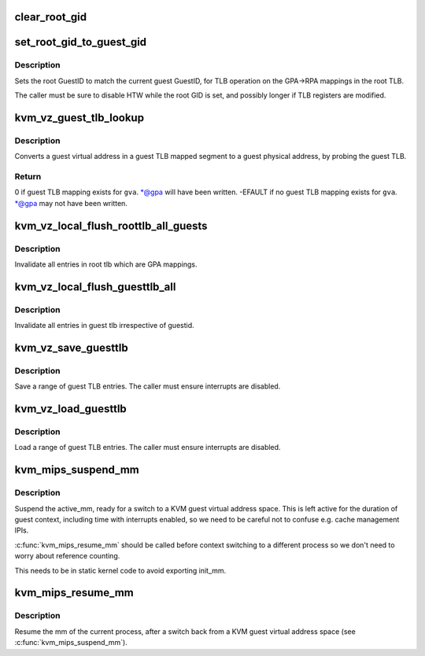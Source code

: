 .. -*- coding: utf-8; mode: rst -*-
.. src-file: arch/mips/kvm/tlb.c

.. _`clear_root_gid`:

clear_root_gid
==============

.. c:function:: void clear_root_gid( void)

    Set GuestCtl1.RID for normal root operation.

    :param  void:
        no arguments

.. _`set_root_gid_to_guest_gid`:

set_root_gid_to_guest_gid
=========================

.. c:function:: void set_root_gid_to_guest_gid( void)

    Set GuestCtl1.RID to match GuestCtl1.ID.

    :param  void:
        no arguments

.. _`set_root_gid_to_guest_gid.description`:

Description
-----------

Sets the root GuestID to match the current guest GuestID, for TLB operation
on the GPA->RPA mappings in the root TLB.

The caller must be sure to disable HTW while the root GID is set, and
possibly longer if TLB registers are modified.

.. _`kvm_vz_guest_tlb_lookup`:

kvm_vz_guest_tlb_lookup
=======================

.. c:function:: int kvm_vz_guest_tlb_lookup(struct kvm_vcpu *vcpu, unsigned long gva, unsigned long *gpa)

    Lookup a guest VZ TLB mapping.

    :param struct kvm_vcpu \*vcpu:
        KVM VCPU pointer.

    :param unsigned long gva:
        *undescribed*

    :param unsigned long \*gpa:
        Ponter to output guest physical address it maps to.

.. _`kvm_vz_guest_tlb_lookup.description`:

Description
-----------

Converts a guest virtual address in a guest TLB mapped segment to a guest
physical address, by probing the guest TLB.

.. _`kvm_vz_guest_tlb_lookup.return`:

Return
------

0 if guest TLB mapping exists for \ ``gva``\ . \*@gpa will have been
written.
-EFAULT if no guest TLB mapping exists for \ ``gva``\ . \*@gpa may not
have been written.

.. _`kvm_vz_local_flush_roottlb_all_guests`:

kvm_vz_local_flush_roottlb_all_guests
=====================================

.. c:function:: void kvm_vz_local_flush_roottlb_all_guests( void)

    Flush all root TLB entries for guests.

    :param  void:
        no arguments

.. _`kvm_vz_local_flush_roottlb_all_guests.description`:

Description
-----------

Invalidate all entries in root tlb which are GPA mappings.

.. _`kvm_vz_local_flush_guesttlb_all`:

kvm_vz_local_flush_guesttlb_all
===============================

.. c:function:: void kvm_vz_local_flush_guesttlb_all( void)

    Flush all guest TLB entries.

    :param  void:
        no arguments

.. _`kvm_vz_local_flush_guesttlb_all.description`:

Description
-----------

Invalidate all entries in guest tlb irrespective of guestid.

.. _`kvm_vz_save_guesttlb`:

kvm_vz_save_guesttlb
====================

.. c:function:: void kvm_vz_save_guesttlb(struct kvm_mips_tlb *buf, unsigned int index, unsigned int count)

    Save a range of guest TLB entries.

    :param struct kvm_mips_tlb \*buf:
        Buffer to write TLB entries into.

    :param unsigned int index:
        Start index.

    :param unsigned int count:
        Number of entries to save.

.. _`kvm_vz_save_guesttlb.description`:

Description
-----------

Save a range of guest TLB entries. The caller must ensure interrupts are
disabled.

.. _`kvm_vz_load_guesttlb`:

kvm_vz_load_guesttlb
====================

.. c:function:: void kvm_vz_load_guesttlb(const struct kvm_mips_tlb *buf, unsigned int index, unsigned int count)

    Save a range of guest TLB entries.

    :param const struct kvm_mips_tlb \*buf:
        Buffer to read TLB entries from.

    :param unsigned int index:
        Start index.

    :param unsigned int count:
        Number of entries to load.

.. _`kvm_vz_load_guesttlb.description`:

Description
-----------

Load a range of guest TLB entries. The caller must ensure interrupts are
disabled.

.. _`kvm_mips_suspend_mm`:

kvm_mips_suspend_mm
===================

.. c:function:: void kvm_mips_suspend_mm(int cpu)

    Suspend the active mm. \ ``cpu``\          The CPU we're running on.

    :param int cpu:
        *undescribed*

.. _`kvm_mips_suspend_mm.description`:

Description
-----------

Suspend the active_mm, ready for a switch to a KVM guest virtual address
space. This is left active for the duration of guest context, including time
with interrupts enabled, so we need to be careful not to confuse e.g. cache
management IPIs.

\ :c:func:`kvm_mips_resume_mm`\  should be called before context switching to a different
process so we don't need to worry about reference counting.

This needs to be in static kernel code to avoid exporting init_mm.

.. _`kvm_mips_resume_mm`:

kvm_mips_resume_mm
==================

.. c:function:: void kvm_mips_resume_mm(int cpu)

    Resume the current process mm. \ ``cpu``\          The CPU we're running on.

    :param int cpu:
        *undescribed*

.. _`kvm_mips_resume_mm.description`:

Description
-----------

Resume the mm of the current process, after a switch back from a KVM guest
virtual address space (see \ :c:func:`kvm_mips_suspend_mm`\ ).

.. This file was automatic generated / don't edit.

